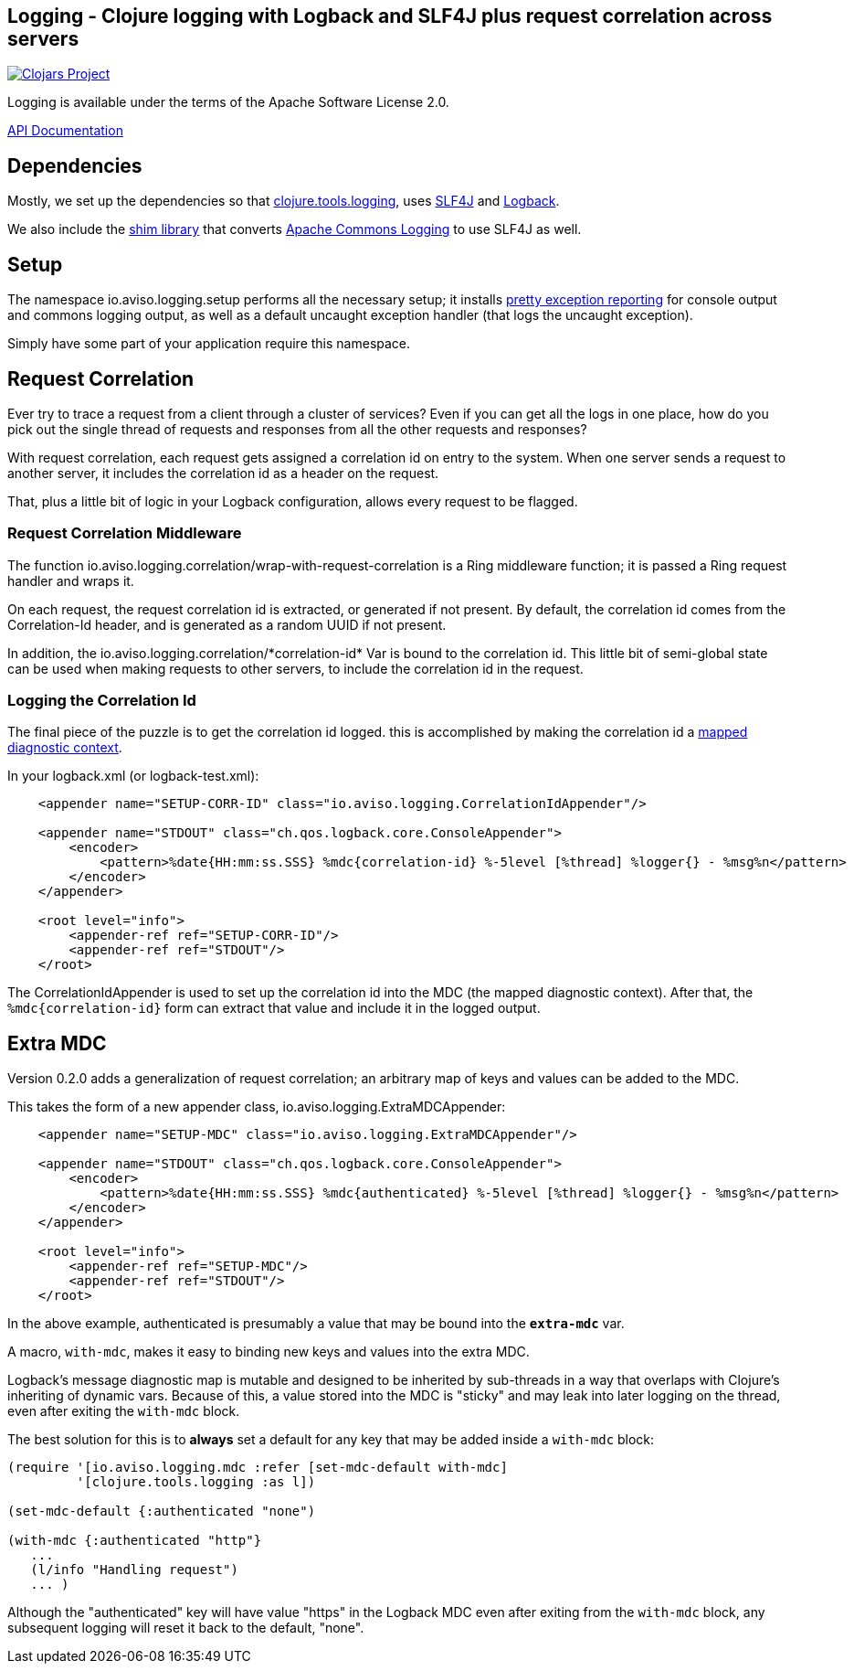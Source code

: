 ## Logging - Clojure logging with Logback and SLF4J plus request correlation across servers

image:http://clojars.org/io.aviso/logging/latest-version.svg[Clojars Project, link="http://clojars.org/io.aviso/logging"]

// Note setup yet:
// image:https://drone.io/github.com/AvisoNovate/logging/status.png[Build Status, link="https://drone.io/github.com/AvisoNovate/logging"]

Logging is available under the terms of the Apache Software License 2.0.

link:http://avisonovate.github.io/docs/logging/[API Documentation]

## Dependencies

Mostly, we set up the dependencies so that 
link:https://github.com/clojure/tools.logging[clojure.tools.logging], 
uses link:http://www.slf4j.org/[SLF4J] and 
link:http://logback.qos.ch/[Logback].

We also include the link:http://www.slf4j.org/legacy.html#jclOverSLF4J[shim library] 
that converts 
link:http://commons.apache.org/proper/commons-logging/[Apache Commons Logging] to use SLF4J as well.

## Setup

The namespace io.aviso.logging.setup performs all the necessary setup; it installs
link:https://github.com/AvisoNovate/pretty[pretty exception reporting] for console output
and commons logging output, as well as a default uncaught exception handler (that logs the 
uncaught exception).
 
Simply have some part of your application require this namespace. 

## Request Correlation
 
Ever try to trace a request from a client through a cluster of services?
Even if you can get all the logs in one place, how do you pick out the single thread of
requests and responses from all the other requests and responses?

With request correlation, each request gets assigned a correlation id on entry to the system.
When one server sends a request to another server, it includes the correlation id as a header
on the request.

That, plus a little bit of logic in your Logback configuration, allows every request to be flagged.

### Request Correlation Middleware

The function io.aviso.logging.correlation/wrap-with-request-correlation is a Ring middleware function;
it is passed a Ring request handler and wraps it.

On each request, the request correlation id is extracted, or generated if not present.
By default, the correlation id comes from the Correlation-Id header, and is generated
as a random UUID if not present.

In addition, the io.aviso.logging.correlation/\*correlation-id* Var is bound to the correlation id.
This little bit of semi-global state can be used when making requests to other servers,
to include the correlation id in the request.

### Logging the Correlation Id

The final piece of the puzzle is to get the correlation id logged. 
this is accomplished by making the correlation id a
link:http://logback.qos.ch/manual/mdc.html[mapped diagnostic context].

In your logback.xml (or logback-test.xml):


[source,xml]
----
    <appender name="SETUP-CORR-ID" class="io.aviso.logging.CorrelationIdAppender"/>

    <appender name="STDOUT" class="ch.qos.logback.core.ConsoleAppender">
        <encoder>
            <pattern>%date{HH:mm:ss.SSS} %mdc{correlation-id} %-5level [%thread] %logger{} - %msg%n</pattern>
        </encoder>
    </appender>

    <root level="info">
        <appender-ref ref="SETUP-CORR-ID"/>
        <appender-ref ref="STDOUT"/>
    </root>
----

The CorrelationIdAppender is used to set up the correlation id into the MDC (the mapped
diagnostic context).
After that, the `%mdc{correlation-id}` form can extract that value and include it in the
logged output.

## Extra MDC

Version 0.2.0 adds a generalization of request correlation; an arbitrary map of keys and values
can be added to the MDC.

This takes the form of a new appender class, io.aviso.logging.ExtraMDCAppender:

[source,xml]
----
    <appender name="SETUP-MDC" class="io.aviso.logging.ExtraMDCAppender"/>

    <appender name="STDOUT" class="ch.qos.logback.core.ConsoleAppender">
        <encoder>
            <pattern>%date{HH:mm:ss.SSS} %mdc{authenticated} %-5level [%thread] %logger{} - %msg%n</pattern>
        </encoder>
    </appender>

    <root level="info">
        <appender-ref ref="SETUP-MDC"/>
        <appender-ref ref="STDOUT"/>
    </root>
----

In the above example, authenticated is presumably a value that may be bound into the
`*extra-mdc*` var.

A macro, `with-mdc`, makes it easy to binding new keys and values into the extra MDC.

Logback's message diagnostic map is mutable and designed to be inherited by
sub-threads in a way that overlaps with Clojure's inheriting of dynamic vars.
Because of this, a value stored into the MDC is "sticky" and may leak into
later logging on the thread, even after exiting the `with-mdc` block.

The best solution for this is to *always* set a default for any key
that may be added inside a `with-mdc` block:

[source,clojure]
----
(require '[io.aviso.logging.mdc :refer [set-mdc-default with-mdc]
         '[clojure.tools.logging :as l])

(set-mdc-default {:authenticated "none")

(with-mdc {:authenticated "http"}
   ...
   (l/info "Handling request")
   ... )
----

Although the "authenticated" key will have value "https"
in the Logback MDC even after exiting from the `with-mdc` block,
any subsequent logging will reset it back to the default, "none".

